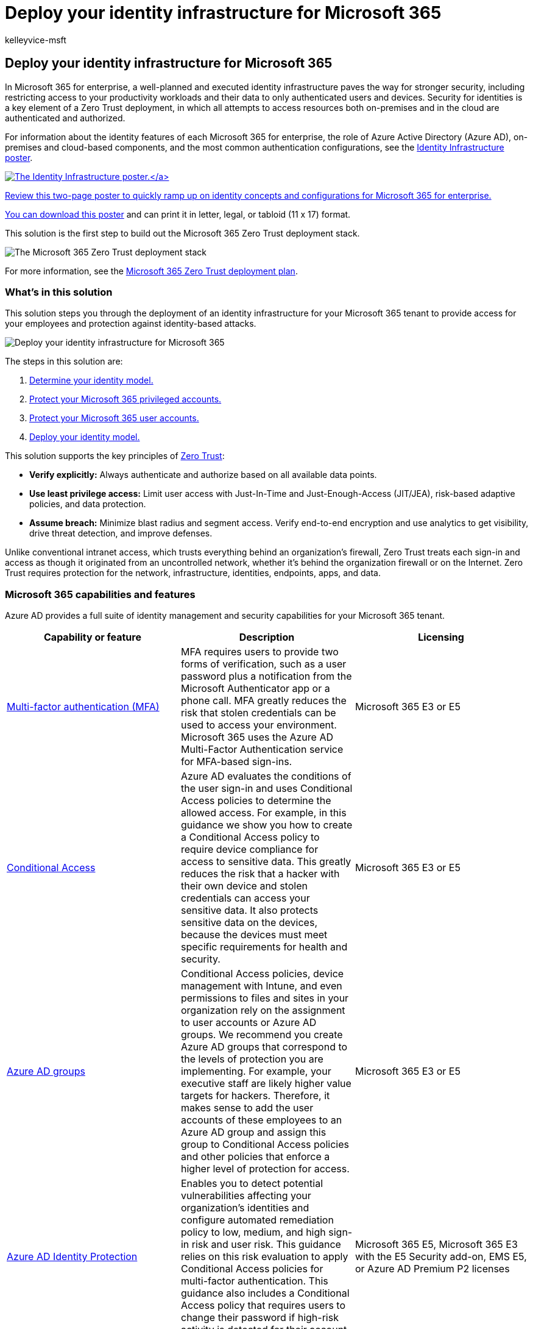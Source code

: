 = Deploy your identity infrastructure for Microsoft 365
:audience: ITPro
:author: kelleyvice-msft
:description: Deploy your identity infrastructure for Microsoft 365.
:f1.keywords: ["NOCSH"]
:manager: scotv
:ms.author: kvice
:ms.collection: ["M365-identity-device-management", "Strat_O365_Enterprise", "m365initiative-coredeploy", "m365solution-m365-identity", "m365solution-overview", "zerotrust-solution"]
:ms.custom: ["intro-overview"]
:ms.localizationpriority: medium
:ms.service: microsoft-365-enterprise
:ms.topic: article

== Deploy your identity infrastructure for Microsoft 365

In Microsoft 365 for enterprise, a well-planned and executed identity infrastructure paves the way for stronger security, including restricting access to your productivity workloads and their data to only authenticated users and devices.
Security for identities is a key element of a Zero Trust deployment, in which all attempts to access resources both on-premises and in the cloud are authenticated and authorized.

For information about the identity features of each Microsoft 365 for enterprise, the role of Azure Active Directory (Azure AD), on-premises and cloud-based components, and the most common authentication configurations, see the link:../downloads/m365e-identity-infra.pdf[Identity Infrastructure poster].

link:../downloads/m365e-identity-infra.pdf[image:../downloads/m365e-identity-infra.png[The Identity Infrastructure poster.\]]

Review this two-page poster to quickly ramp up on identity concepts and configurations for Microsoft 365 for enterprise.

You can https://github.com/MicrosoftDocs/microsoft-365-docs/raw/public/microsoft-365/downloads/m365e-identity-infra.pdf[download this poster] and can print it in letter, legal, or tabloid (11 x 17) format.

This solution is the first step to build out the Microsoft 365 Zero Trust deployment stack.

image::../media/deploy-identity-solution-overview/zero-trust-deployment-stack.png[The Microsoft 365 Zero Trust deployment stack]

For more information, see the link:/microsoft-365/security/microsoft-365-zero-trust[Microsoft 365 Zero Trust deployment plan].

=== What's in this solution

This solution steps you through the deployment of an identity infrastructure for your Microsoft 365 tenant to provide access for your employees and protection against identity-based attacks.

image::../media/deploy-identity-solution-overview/deploy-identity-solution-overview.png[Deploy your identity infrastructure for Microsoft 365]

The steps in this solution are:

. xref:deploy-identity-solution-identity-model.adoc[Determine your identity model.]
. xref:protect-your-global-administrator-accounts.adoc[Protect your Microsoft 365 privileged accounts.]
. xref:microsoft-365-secure-sign-in.adoc[Protect your Microsoft 365 user accounts.]
. xref:cloud-only-identities.adoc[Deploy your identity model.]

This solution supports the key principles of https://www.microsoft.com/security/business/zero-trust/[Zero Trust]:

* *Verify explicitly:* Always authenticate and authorize based on all available data points.
* *Use least privilege access:* Limit user access with Just-In-Time and Just-Enough-Access (JIT/JEA), risk-based adaptive policies, and data protection.
* *Assume breach:* Minimize blast radius and segment access.
Verify end-to-end encryption and use analytics to get visibility, drive threat detection, and improve defenses.

Unlike conventional intranet access, which trusts everything behind an organization's firewall, Zero Trust treats each sign-in and access as though it originated from an uncontrolled network, whether it's behind the organization firewall or on the Internet.
Zero Trust requires protection for the network, infrastructure, identities, endpoints, apps, and data.

=== Microsoft 365 capabilities and features

Azure AD provides a full suite of identity management and security capabilities for your Microsoft 365 tenant.

|===
| Capability or feature | Description | Licensing

| link:/azure/active-directory/authentication/concept-mfa-howitworks[Multi-factor authentication (MFA)]
| MFA requires users to provide two forms of verification, such as a user password plus a notification from the Microsoft Authenticator app or a phone call.
MFA greatly reduces the risk that stolen credentials can be used to access your environment.
Microsoft 365 uses the Azure AD Multi-Factor Authentication service for MFA-based sign-ins.
| Microsoft 365 E3 or E5

| link:/azure/active-directory/conditional-access/overview[Conditional Access]
| Azure AD evaluates the conditions of the user sign-in and uses Conditional Access policies to determine the allowed access.
For example, in this guidance we show you how to create a Conditional Access policy to require device compliance for access to sensitive data.
This greatly reduces the risk that a hacker with their own device and stolen credentials can access your sensitive data.
It also protects sensitive data on the devices, because the devices must meet specific requirements for health and security.
| Microsoft 365 E3 or E5

| link:/azure/active-directory/fundamentals/active-directory-manage-groups[Azure AD groups]
| Conditional Access policies, device management with Intune, and even permissions to files and sites in your organization rely on the assignment to user accounts or Azure AD groups.
We recommend you create Azure AD groups that correspond to the levels of protection you are implementing.
For example, your executive staff are likely higher value targets for hackers.
Therefore, it makes sense to add the user accounts of these employees to an Azure AD group and assign this group to Conditional Access policies and other policies that enforce a higher level of protection for access.
| Microsoft 365 E3 or E5

| link:/azure/active-directory/identity-protection/overview[Azure AD Identity Protection]
| Enables you to detect potential vulnerabilities affecting your organization's identities and configure automated remediation policy to low, medium, and high sign-in risk and user risk.
This guidance relies on this risk evaluation to apply Conditional Access policies for multi-factor authentication.
This guidance also includes a Conditional Access policy that requires users to change their password if high-risk activity is detected for their account.
| Microsoft 365 E5, Microsoft 365 E3 with the E5 Security add-on, EMS E5, or Azure AD Premium P2 licenses

| link:/azure/active-directory/authentication/concept-sspr-howitworks[Self-service password reset (SSPR)]
| Allow your users to reset their passwords securely and without help-desk intervention, by providing verification of multiple authentication methods that the administrator can control.
| Microsoft 365 E3 or E5

| link:/azure/active-directory/authentication/concept-password-ban-bad[Azure AD password protection]
| Detect and block known weak passwords and their variants and additional weak terms that are specific to your organization.
Default global banned password lists are automatically applied to all users in an Azure AD tenant.
You can define additional entries in a custom banned password list.
When users change or reset their passwords, these banned password lists are checked to enforce the use of strong passwords.
| Microsoft 365 E3 or E5

|
|
|
|===

=== Next steps

Use these steps to deploy an identity model and authentication infrastructure for your Microsoft 365 tenant:

. xref:deploy-identity-solution-identity-model.adoc[Determine your cloud identity model.]
. xref:protect-your-global-administrator-accounts.adoc[Protect your Microsoft 365 privileged accounts.]
. xref:microsoft-365-secure-sign-in.adoc[Protect your Microsoft 365 user accounts.]
. Deploy your cloud identity model: xref:cloud-only-identities.adoc[cloud-only] or xref:prepare-for-directory-synchronization.adoc[hybrid].

xref:deploy-identity-solution-identity-model.adoc[image:../media/deploy-identity-solution-overview/identity-solution-identity-model.png[Determine the identity model to use for your Microsoft 365 tenant\]]

=== Additional Microsoft cloud identity resources

==== Manage

To manage your Microsoft cloud identity deployment, see:

* xref:manage-microsoft-365-accounts.adoc[User accounts]
* xref:assign-licenses-to-user-accounts.adoc[Licenses]
* xref:manage-microsoft-365-passwords.adoc[Passwords]
* xref:manage-microsoft-365-groups.adoc[Groups]
* xref:manage-microsoft-365-identity-governance.adoc[Governance]
* xref:view-directory-synchronization-status.adoc[Directory synchronization]

==== How Microsoft does identity for Microsoft 365

Learn how IT experts at Microsoft https://www.microsoft.com/en-us/itshowcase/managing-user-identities-and-secure-access-at-microsoft[manage identities and secure access].

____
[!Note] This IT Showcase resource is available only in English.
____

==== How Contoso did identity for Microsoft 365

For an example of how a fictional but representative multinational organization has deployed a hybrid identity infrastructure for Microsoft 365 cloud services, see xref:contoso-identity.adoc[Identity for the Contoso Corporation].

////
## Plan

To plan for your identity implementation:

- [Understand the different identity models](about-microsoft-365-identity.md)
- [Plan for hybrid identity and directory synchronization](plan-for-directory-synchronization.md)

## Deploy

To deploy your identity implementation:

- [Protect your global administrator accounts](protect-your-global-administrator-accounts.md)
- [Configure and use cloud-only identities](cloud-only-identities.md)
- [Configure and use hybrid identities](prepare-for-directory-synchronization.md)
- [Set up directory synchronization](set-up-directory-synchronization.md)
- If needed, deploy [hybrid identity scenarios](hybrid-solutions.md)

### Identity and device access recommendations

To help ensure a secure and productive workforce, Microsoft provides a set of recommendations for [identity and device access](../security/office-365-security/microsoft-365-policies-configurations.md). For identity, use the recommendations and settings in these articles:

- [Prerequisites](../security/office-365-security/identity-access-prerequisites.md)
- [Common identity and device access policies](../security/office-365-security/identity-access-policies.md)
////
